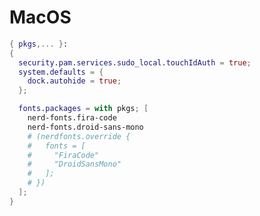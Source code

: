 * MacOS
:PROPERTIES:
:header-args: :tangle default.nix
:END:

#+begin_src nix
{ pkgs,... }:
{
  security.pam.services.sudo_local.touchIdAuth = true;
  system.defaults = {
    dock.autohide = true;
  };

  fonts.packages = with pkgs; [
    nerd-fonts.fira-code
    nerd-fonts.droid-sans-mono
    # (nerdfonts.override {
    #   fonts = [
    #     "FiraCode"
    #     "DroidSansMono"
    #   ];
    # })
  ];
}
#+end_src
